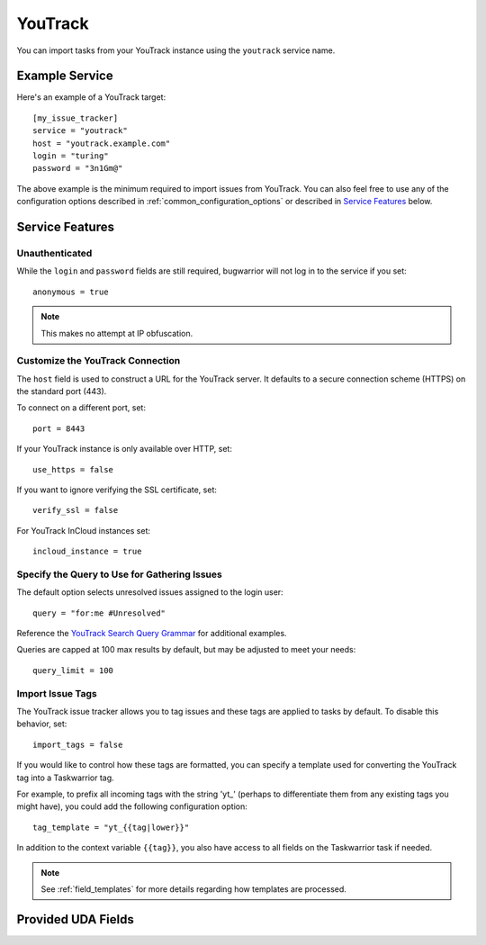 YouTrack
========

You can import tasks from your YouTrack instance using
the ``youtrack`` service name.

Example Service
---------------

Here's an example of a YouTrack target::

    [my_issue_tracker]
    service = "youtrack"
    host = "youtrack.example.com"
    login = "turing"
    password = "3n1Gm@"

The above example is the minimum required to import issues from
YouTrack. You can also feel free to use any of the
configuration options described in :ref:`common_configuration_options`
or described in `Service Features`_ below.

Service Features
----------------

Unauthenticated
+++++++++++++++

While the ``login`` and ``password`` fields are still required, bugwarrior
will not log in to the service if you set::

    anonymous = true

.. note::

    This makes no attempt at IP obfuscation.

Customize the YouTrack Connection
+++++++++++++++++++++++++++++++++

The ``host`` field is used to construct a URL for
the YouTrack server. It defaults to a secure connection scheme (HTTPS)
on the standard port (443).

To connect on a different port, set::

    port = 8443

If your YouTrack instance is only available over HTTP, set::

    use_https = false

If you want to ignore verifying the SSL certificate, set::

    verify_ssl = false

For YouTrack InCloud instances set::

    incloud_instance = true

Specify the Query to Use for Gathering Issues
+++++++++++++++++++++++++++++++++++++++++++++

The default option selects unresolved issues assigned to the login user::

    query = "for:me #Unresolved"

Reference the
`YouTrack Search Query Grammar <https://www.jetbrains.com/help/youtrack/standalone/7.0/Search-Query-Grammar.html>`_
for additional examples.

Queries are capped at 100 max results by default, but may be adjusted to meet your needs::

    query_limit = 100

Import Issue Tags
+++++++++++++++++

The YouTrack issue tracker allows you to tag issues and these tags are applied
to tasks by default. To disable this behavior, set::

    import_tags = false

If you would like to control how these tags are formatted, you can
specify a template used for converting the YouTrack tag into a Taskwarrior
tag.

For example, to prefix all incoming tags with the string 'yt\_' (perhaps
to differentiate them from any existing tags you might have), you could
add the following configuration option::

    tag_template = "yt_{{tag|lower}}"

In addition to the context variable ``{{tag}}``, you also have access
to all fields on the Taskwarrior task if needed.

.. note::

   See :ref:`field_templates` for more details regarding how templates
   are processed.

Provided UDA Fields
-------------------

.. udas:: bugwarrior.services.youtrack.YoutrackIssue
